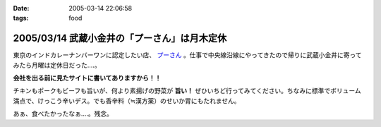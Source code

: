 :date: 2005-03-14 22:06:58
:tags: food

=============================================
2005/03/14 武蔵小金井の「プーさん」は月木定休
=============================================

東京のインドカレーナンバーワンに認定したい店、 `プーさん`_ 。仕事で中央線沿線にやってきたので帰りに武蔵小金井に寄ってみたら月曜は定休日だった‥‥。

**会社を出る前に見たサイトに書いてありますから！！**

チキンもポークもビーフも旨いが、何より素揚げの野菜が **旨い！** ぜひいちど行ってみてください。ちなみに標準でボリューム満点で、けっこう辛いデス。でも香辛料（≒漢方薬）のせいか胃にもたれません。

あぁ、食べたかったなぁ‥‥。残念。

.. _`プーさん`: http://gourmet.yahoo.co.jp/gourmet/restaurant/Kanto/Tokyo/guide/0203/WV-TOKYO-7RBDS001.html



.. :extend type: text/plain
.. :extend:

